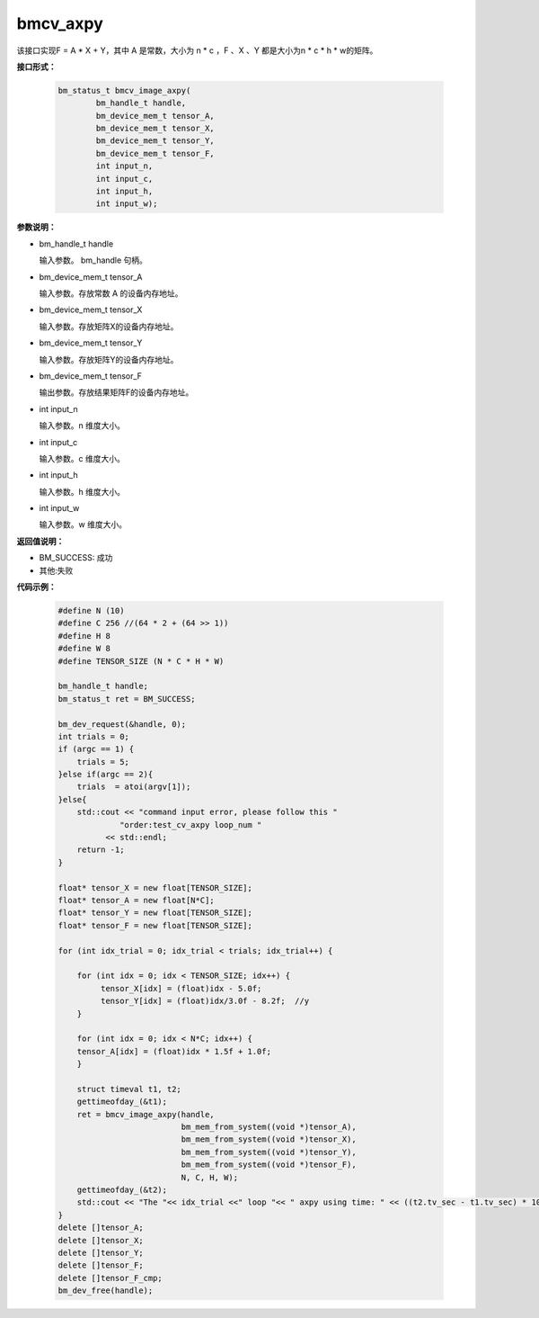 bmcv_axpy
==================

该接口实现F = A * X + Y，其中 A 是常数，大小为 n * c ，F 、X 、Y 都是大小为n * c * h * w的矩阵。


**接口形式：**

    .. code-block:: c

         bm_status_t bmcv_image_axpy(
                 bm_handle_t handle,
                 bm_device_mem_t tensor_A,
                 bm_device_mem_t tensor_X,
                 bm_device_mem_t tensor_Y,
                 bm_device_mem_t tensor_F,
                 int input_n,
                 int input_c,
                 int input_h,
                 int input_w);


**参数说明：**

* bm_handle_t handle

  输入参数。 bm_handle 句柄。

* bm_device_mem_t tensor_A

  输入参数。存放常数 A 的设备内存地址。

* bm_device_mem_t tensor_X

  输入参数。存放矩阵X的设备内存地址。

* bm_device_mem_t tensor_Y

  输入参数。存放矩阵Y的设备内存地址。

* bm_device_mem_t tensor_F

  输出参数。存放结果矩阵F的设备内存地址。

* int input_n

  输入参数。n 维度大小。

* int input_c

  输入参数。c 维度大小。

* int input_h

  输入参数。h 维度大小。

* int input_w

  输入参数。w 维度大小。

**返回值说明：**

* BM_SUCCESS: 成功

* 其他:失败


**代码示例：**

    .. code-block:: c

        #define N (10)
        #define C 256 //(64 * 2 + (64 >> 1))
        #define H 8
        #define W 8
        #define TENSOR_SIZE (N * C * H * W)

        bm_handle_t handle;
        bm_status_t ret = BM_SUCCESS;

        bm_dev_request(&handle, 0);
        int trials = 0;
        if (argc == 1) {
            trials = 5;
        }else if(argc == 2){
            trials  = atoi(argv[1]);
        }else{
            std::cout << "command input error, please follow this "
                     "order:test_cv_axpy loop_num "
                  << std::endl;
            return -1;
        }

        float* tensor_X = new float[TENSOR_SIZE];
        float* tensor_A = new float[N*C];
        float* tensor_Y = new float[TENSOR_SIZE];
        float* tensor_F = new float[TENSOR_SIZE];

        for (int idx_trial = 0; idx_trial < trials; idx_trial++) {

            for (int idx = 0; idx < TENSOR_SIZE; idx++) {
                 tensor_X[idx] = (float)idx - 5.0f;
                 tensor_Y[idx] = (float)idx/3.0f - 8.2f;  //y
            }

            for (int idx = 0; idx < N*C; idx++) {
            tensor_A[idx] = (float)idx * 1.5f + 1.0f;
            }

            struct timeval t1, t2;
            gettimeofday_(&t1);
            ret = bmcv_image_axpy(handle,
                                  bm_mem_from_system((void *)tensor_A),
                                  bm_mem_from_system((void *)tensor_X),
                                  bm_mem_from_system((void *)tensor_Y),
                                  bm_mem_from_system((void *)tensor_F),
                                  N, C, H, W);
            gettimeofday_(&t2);
            std::cout << "The "<< idx_trial <<" loop "<< " axpy using time: " << ((t2.tv_sec - t1.tv_sec) * 1000000 + t2.tv_usec - t1.tv_usec)  << "us" << std::endl;
        }
        delete []tensor_A;
        delete []tensor_X;
        delete []tensor_Y;
        delete []tensor_F;
        delete []tensor_F_cmp;
        bm_dev_free(handle);